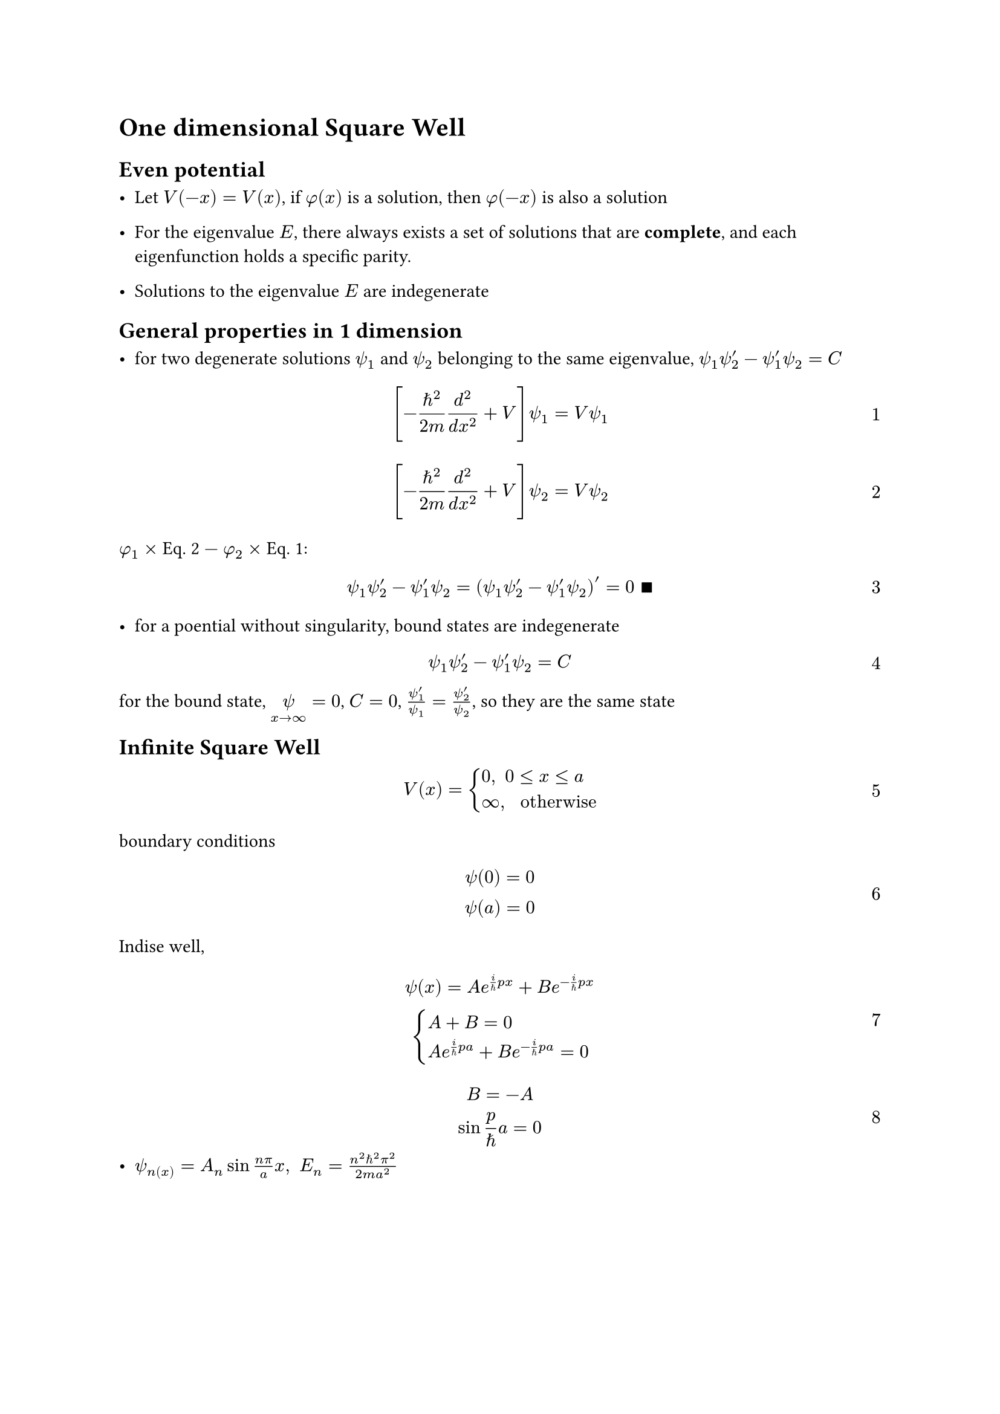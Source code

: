 #set text(
 font: "Noto Sans SignWriting Regular",
)
#set math.equation(numbering: "1", supplement: [Eq.])

//#show ref: it => {
//  let eq = math.equation
//  let el = it.element
//  if el != none and el.func() == eq {
//    // Override equation references.
//    numbering(
//      el.numbering,
//      ..counter(eq).at(el.location())
//    )
//  } else {
//    // Other references as usual.
//    it
//  }
//}
//
= One dimensional Square Well

== Even potential 

- Let $V(-x) = V(x)$, if $phi(x)$ is a solution, then $phi(-x)$ is also a solution

- For the eigenvalue $E$, there always exists a set of solutions that are *complete*, and each eigenfunction holds a specific parity.

- Solutions to the eigenvalue $E$ are indegenerate

== General properties in 1 dimension

- for two degenerate solutions $psi_1$ and $psi_2$ belonging to the same eigenvalue, $psi_1 psi_2^' - psi_1^' psi_2 = C$
$ [-planck.reduce^2 / (2 m) d^2/(d x^2) + V] psi_1 = V psi_1 $ <1>
$ [-planck.reduce^2 / (2 m) d^2/(d x^2) + V] psi_2 = V psi_2 $ <2>
$phi_1 times$ @2 $-$ $phi_2 times$ @1:
$ psi_1 psi_2^' - psi_1^' psi_2 = (psi_1 psi_2^' - psi_1^' psi_2)^' = 0 space qed $

- for a poential without singularity, bound states are indegenerate
$ psi_1 psi_2^' - psi_1^' psi_2 = C $
for the bound state, $limits(psi)_(x -> oo) = 0$, $C = 0$, $(psi_1^')/psi_1 = (psi_2^')/psi_2$, so they are the same state

== Infinite Square Well
$ V(x) = cases(
  0"," space 0 lt.eq x lt.eq a,
  oo"," space "otherwise"
  ) $
boundary conditions
$ psi(0) = 0\
  psi(a) = 0 $
Indise well, 
$ psi(x) = A e^(i/planck.reduce p x) + B e^(-i/planck.reduce p x)\
  cases(
    A + B = 0,
    A e^(i/planck.reduce p a) + B e^(-i/planck.reduce p a) = 0
    )
$
$ B = -A\
  sin p/planck.reduce a = 0
$
- $psi_n(x) = A_n sin (n pi)/a x, space E_n = (n^2 planck.reduce^2 pi^2)/(2 m a^2)$
$ integral_0^a abs(A_n)^2 sin^2 (n pi)/a x d x &= abs(A_n)^2 / 2 integral_0^a 1 - cos (2 n pi)/a x d x\
  &= (abs(A_n)^2 a)/2 = 1 $
- $E_n prop n^2$
$
  Delta E_n prop n\
  (Delta E_n)/(E_n) prop 1/n
$
- $psi_n prop sin (n pi)/a x$

- ground state $E_1, psi_1$

- $psi(x) = sum a_n psi_n (x)$
- density of states
$ rho(E) = (delta N)/(delta E) = 1/(d E slash d n)\
  E = A n^2\
  (d E)/(d n) = 2 A n\
  rho(E) = 1/(2 sqrt(E A)) = (a sqrt(2 m))/(2 pi planck.reduce sqrt(E))
  $
- $psi(x, t_0) = sqrt(2/a) sin pi/a x$


//Inside the well, time-independent Schrodinger equation
//$ -planck.reduce^2 /(2m)(d^2 psi)/(d x^2) = E psi $
//let $k eq.triple sqrt(2m E)/planck.reduce$, we have
//$ (d^2 psi)/(d x^2) = -k^2 psi $
//where the general solution is
//$ psi(x) = A sin k x + B cos k x $ <sol1>
//_A_ and _B_ are, of course, *complex constants*. As for the continuity,
//$ psi(0) = psi(a) = 0 $
//plugging into @sol1,
//$ A sin 0 + B cos 0 = B = 0 $
//so $psi(x) = A sin k x $. And again
//$ A sin k a = 0 $
//which means either $A=0$ (discarded), or $sin k a = 0$, i.e.
//$ k a = 0, plus.minus pi, plus.minus 2pi, plus.minus 3pi, dots.h $
//So here comes the quantum number, let's say, $n$, we have
//$ k_n = (n pi)/a, space "with" n in II $
//and the energy
//$ E_n = (planck.reduce^2 k_n^2)/(2m) = (n^2 pi^2 planck.reduce^2)/(2m a^2) $
//at last, the normalization
//$ integral_0^a abs(A)^2 sin^2 (k x) d  x = abs(A)^2 a/2 =  1, space space "so" abs(A)^2 = 2/a $
//and the time-independent solutions are
//$ psi_n (x) = sqrt(2/a) sin((n pi)/a x) $

== Harmonic Oscillator
$ V(x) = 1/2 m omega^2 x^2 $

=== Algebraic method
$ hat(H) = 1/(2m)[hat(p)^2 + (m omega x)^2] $
$ hat(a)_(plus.minus) eq.triple 1/sqrt(2 planck.reduce m omega)(minus.plus i hat(p) + m omega x)  $
$ hat(a)_minus hat(a)_plus &= 1/(2 planck.reduce m omega)(i hat(p) + m omega x)(-i hat(p)+m omega x)\ &= 1/(2planck.reduce m omega)[hat(p)^2 + (m omega x)^2 - i m omega(x hat(p) - hat(p) x)]\ &= 1/(2planck.reduce m omega)[hat(p)^2 + (m omega x)^2]-i/(2planck.reduce)[x, hat(p)] $
$ [x, hat(p)] f(x) &= [x(-i planck.reduce)d/(d x)f - (-i planck.reduce)d/(d x)(x f)] = -i planck.reduce(x (d f)/(d x) - x(d f)/(d x) - f)\ &= i planck.reduce f(x) $
$ [x, hat(p)] = i planck.reduce $
$ hat(a)_minus hat(a)_plus = 1/(planck.reduce omega)hat(H) + 1/2 $
$ hat(H) = planck.reduce omega (hat(a)_- hat(a)_+ - 1/2) $
$ hat(a)_plus hat(a)_minus = 1/(planck.reduce omega)hat(H) - 1/2 $
$ hat(H) = planck.reduce omega (hat(a)_+ hat(a)_- + 1/2) $
$ hat(H) = planck.reduce omega (hat(a)_plus.minus hat(a)_minus.plus plus.minus 1/2) $ <ham>
$ hat(H)(hat(a)_+ psi) &= planck.reduce omega(hat(a)_plus hat(a)_minus + 1/2)(hat(a)_plus psi) = planck.reduce omega(hat(a)_+ hat(a)_- hat(a)_+ + 1/2 hat(a)_+)psi\ &= planck.reduce omega hat(a)_+ (hat(a)_- hat(a)_+ + 1/2)psi = hat(a)_+ [planck.reduce omega (hat(a)_+ hat(a)_- + 1 + 1/2)psi]\ &= hat(a)_+ (hat(H) + planck.reduce omega)psi = hat(a)_+ (E + planck.reduce omega)psi = (E + planck.reduce omega)(hat(a)_+ psi) $
$ hat(H)(hat(a)_- psi) &= planck.reduce omega(hat(a)_- hat(a)_+ - 1/2)(hat(a)_- psi) = planck.reduce omega hat(a)_- (hat(a)_+ hat(a)_- - 1/2)psi\ &= hat(a)_- [planck.reduce omega (hat(a)_- hat(a)_+ -1 - 1/2)psi]\ &= hat(a)_- (hat(H) - planck.reduce omega)psi = hat(a)_- (E - planck.reduce omega)psi\ &= (E - planck.reduce omega)(hat(a)_- psi) $
find the ground state with lowest energy such that
$ hat(a)_- psi_0 = 0 $
i.e.
$ 1/sqrt(2 planck.reduce m omega) (planck.reduce d/(d x) + m omega x) psi_0 = 0\ (d psi_0)/(d x) = -(m omega)/(planck.reduce)x psi_0\ psi_0 (x) = A e^(-(m omega)/(2 planck.reduce)x^2) $
to normalize it
$ abs(A)^2 integral_(-oo)^oo e^(-m omega x^2 slash planck.reduce) d x = abs(A)^2 sqrt((pi planck.reduce)/(m omega)) = 1 $
thus $A^2 = sqrt(m omega slash pi planck.reduce)$, so 
$ psi_0 (x) = ((m omega)/(pi planck.reduce))^(1 slash 4) e^(-(m omega)/(2 planck.reduce)x^2) $
so the interesting part here is that we don't exactly know if $A$ is positive or negative, but rather the $abs(A)^2$, this may be the philosophy of quantum mechanics: we cannot determine the wave function, but the probability distribution, i.e. $abs(psi)^2$

Anyway, with the ground state and ladder operator, we can obtain all eigenstates:
$ psi_n (x) = A_n (hat(a)_+)^n psi_0 (x), space "with" E_n = (n + 1/2)planck.reduce omega $ <states>
now we are going to calculate the normalization constant ($A_n$) algebraically, we have
$ hat(a)_+ psi_n = c_n psi_(n+1), space hat(a)_- psi_n = d_n psi_(n -1) $ <prop>
and operator $hat(a)_plus.minus$ is hermitian conjugate of $hat(a)_minus.plus$:
$ angle.l f bar.v hat(a)_plus.minus g angle.r &= 1/sqrt(2planck.reduce m omega) integral_(-oo)^oo f^* (minus.plus planck.reduce d/(d x) + m omega x)g d x\
&= 1/sqrt(2planck.reduce m omega) integral_(-oo)^oo  (m omega x f)^* g d x + 1/sqrt(2planck.reduce m omega) integral_(-oo)^oo f^* (minus.plus)planck.reduce (d g)/(d x) d x \
&= 1/sqrt(2planck.reduce m omega) integral_(-oo)^oo  (m omega x f)^* g d x + 1/sqrt(2planck.reduce m omega) f^* (minus.plus) planck.reduce g bar.v_(-oo)^oo - 1/sqrt(2 planck.reduce m omega) integral_(-oo)^oo (minus.plus)planck.reduce g d f^* \
&= 1/sqrt(2planck.reduce m omega)integral_(-oo)^oo [(plus.minus planck.reduce d/(d x) + m omega x)f]^* g d x \
&= angle.l hat(a)_minus.plus f bar.v g angle.r
$
invoking @ham and @states we have
$ planck.reduce omega (hat(a)_plus.minus hat(a)_minus.plus plus.minus 1/2) psi_n = [(n + 1/2)planck.reduce omega] psi_n\
hat(a)_+ hat(a)_- psi_n = n psi_n , space hat(a)_- hat(a)_+ psi_n = (n + 1)psi_n $ <32>
to utilize the hermitian conjugate, consider the integral
$ integral_(-oo)^oo (hat(a)_plus.minus psi_n)^* (hat(a)_plus.minus psi_n) d x = integral_(-oo)^oo (hat(a)_minus.plus hat(a)_plus.minus psi_n)^* psi_n d x $
with @32 and @prop
$ &integral_(-oo)^oo (hat(a)_+ psi_n)^* (hat(a)_+ psi_n) d x = abs(c_n)^2 integral abs(psi_(n+1))^2 d x = (n + 1)integral_(-oo)^oo abs(psi_n)^2 d x\
&integral_(-oo)^oo (hat(a)_- psi_n)^* (hat(a)_- psi_n)d x = abs(d_n)^2 integral abs(psi_(n-1))^2 d x = n integral_(oo)^oo abs(psi_n) ^2 d x $
but hey, we haven't make any restrictions on $psi$ this far, since we come from @prop, now we assume that $psi_n$ and $psi_(n plus.minus 1)$ are normalized, and we are finding the relation between the normalized constants, it follows that $ abs(c_n)^2  = n+1$ and $abs(d_n)^2 = n$, and hence
$ hat(a)_+ psi_n = sqrt(n+1)psi_(n+1) , space hat(a)_- psi_n = sqrt(n) psi_(n - 1) $
once again we still don't know whether to pick the positive or the negative sign LOL, whatever, finally here it comes
$ psi_n = 1/sqrt(n!)(hat(a)_+)^n psi_n $
Orthogonality
$ angle.l psi_m bar.v hat(a)_plus hat(a)_- psi_n angle.r &= n angle.l psi_m bar.v psi_n angle.r\
  &= angle.l hat(a)_- psi_m bar.v hat(a)_- psi_n angle.r = angle.l hat(a)_+ hat(a)_- psi_m bar.v psi_n angle.r\
  &= m angle.l psi_m bar.v psi_n angle.r
$
$ angle.l psi_m bar.v psi_n angle.r = delta_(m n) $

=== Analytic Method
Let's, at least, write the Schrodinger equation once
$ -planck.reduce^2/(2m)(d^2 psi)/(d x^2) + 1/2 m omega^2 x^2 psi = E psi $
and someone, somehow, introduced two variables
$ xi eq.triple sqrt((m omega)/planck.reduce)x, space K eq.triple (2E)/(planck.reduce omega) $
and how we got to know that we need to do this though, I have no idea, whatever, than the equation reads
$ (d^2 psi)/(d xi^2) = (xi^2 - K)psi $ <37>
when $xi$ goes infinity with constant energy
$ (d^2 psi)/(d xi^2) approx xi^2 psi $
so we have this
$ psi(xi) approx A e^(-xi^2 slash 2) + B e^(+xi^2 slash 2) $
clearly $B e^(+xi^2 slash 2)$ results in diverging, so $B$ must be 0; now, quite like the separation of variables, we separate the asymptotic part like this
$ psi(xi) = h(xi) e^(-xi^2 slash 2) $
in hopes that $h(xi)$ has a simpler form.
$ (d psi)/(d xi) = ((d h)/(d xi) - xi h) e^(-xi^2 slash 2)\
  (d^2 psi)/(d xi^2) = ((d^2 h)/(d xi^2) - 2xi (d h)/(d xi) + (xi^2 - 1)h)e^(-xi^2 slash 2) $
@37 than becomes _*Hermite equation*_
$ (d^2 h)/(d xi^2) - 2xi (d h)/(d xi)+ (K-1)h = 0 $ <46>
find the power series solution in terms of $xi$
$ h(xi) = sum_(j=0)^oo a_j xi^j\
  (d h)/(d xi) = sum_(j = 0)^oo (j+1) a_(j+1) xi^(j)\
  (d^2 h)/(d xi^2) = sum_(j=0)^oo (j+1)(j+2)a_(j+2)xi^j $
putting back into @46
$ sum_(j=0)^oo (j+1)(j+2)a_(j+2)xi^j - 2sum_(j=0)^oo (j+1)a_(j+1) xi^(j+1) + (K-1)sum_(j=0)^oo a_j xi^j = 0\
sum_(j = 0)^oo [(j+1)(j+2)a_(j+2) - 2 j a_j + (K-1)a_j]xi^j = 0\
a_(j+2) = (2j+1-K)/((j+1)(j+2))  a_j $ <48>
the upper asympotic behavior of this recursion is
$ a_(j+2) approx 2/j a_j\
  a_j approx C/((j slash 2)!)\
  h(xi) approx C sum 1/((j slash 2)!) xi^j approx C sum 1/(j!) xi^(2j)  approx C e^(xi^2) $
so this recursion must terminates, i.e. 
$ exists n, space "s.t." space K = 2n+1 $
again we derived this energy with a different method
$ E_n = (n+1/2)planck.reduce omega,  space n = 0, 1, 2, dots.h  $
the recursion formula @48 is now
$ a_(j+2)  =  (-2(n-j))/((j+1)(j+2))a_j $
$ psi_n(x) = ((m omega)/(pi planck.reduce))^(1/4) 1/sqrt(2^n n!) H_n (xi)e^(-xi^2 / 2) $
First few Hermite polynomials
$ &H_0(x) = 1\
  &H_1(x) = 2x\
  &H_2(x) = 4x^2 - 2\
  &H_3(x) = 8x^3 - 12x $
According to rodrigues formula
$ H_n (x) = (-1)^n e^(x^2) (d/(d x))^n e^(-x^2) $
generating function
$ e^(-t^2 + 2t x) = sum_(n = 0)^oo H_n (x) t^n / (n!) $
$ angle.l H_m bar.v e^(-x^2) H_n angle.r &= integral_(-oo)^oo (-1)^m (d/(d x))^m e^(-x^2) H_n d x\
  &= integral_(-oo)^oo (-1)^n H_n d (d/(d x))^(m - 1)e^(-x^2)\
  &= (-1)^n H_n (d/(d x))^(m - 1)e^(-x^2) bar.v_(-oo)^oo + integral_(-oo)^oo (-1)^(m-1) (d/(d x))^(m - 1) e^(-x^2) d H_n\
  &= integral_(-oo)^oo (-1)^(m-2) (d/(d x))^(m-2) e^(-x^2) d (d/(d x)) H_n\
  &= integral_(-oo)^oo (-1)^(m - k) (d/(d x))^(m - k) e^(-x^2) (d/(d x))^k H_n d x $
when $m = n = k$
$ angle.l H_m bar.v e^(-x^2) H_n angle.r &= integral_(-oo)^oo e^(-x^2) n! 2^n d x\
  &= 2^n sqrt(pi) n! $
so for the general case
$ angle.l H_m bar.v e^(-x^2) H_n angle.r = 2^n sqrt(pi) n! delta_(m n) $
$ (d H_n)/(d x) &= (-1)^n 2 x e^(x^2) (d/(d x))^n e^(-x^2) + (-1)^n e^(x^2) (d/(d x))^(n+1) e^(-x^2)\
  &= 2x H_n(x) - H_(n+1)(x) $

== Free Particle
$ - planck.reduce^2/(2 m) (d^2 psi)/(d x^2) = E psi\
  (d^2 psi)/(d x^2) = -k^2 psi, space k eq.triple sqrt(2 m E)/planck.reduce\
  psi(x) = A e^(i k x) + b e^(-i k x)\
  $
$ Psi(x, t) = A e^(i k(x - (planck.reduce k)/(2 m)t)) + B e^(-i k (x + (planck.reduce k)/ (2m))) $
a set of orthogonal eigenfunctions
$ Psi_k (x, t) = A e^(i k ( x - (planck.reduce k)/(2 m)t)) $
linear combination
$ Psi = 1/sqrt(2 pi)integral_(-oo)^oo phi.alt(k)e^(i k (x - (planck.reduce k)/(2 m)t)) d k $
$ cases(
  Psi(x, 0) = 1/sqrt(2 pi) integral_(-oo)^oo phi.alt(k)e^(i k x) d x"," space "position space",
  phi.alt(k) = 1/sqrt(2 pi)integral_(-oo)^oo Psi(x, 0) e^(-i k x) d x"," space "momentum space"
  )\
  T = (4 m pi)/(planck.reduce k^2)\
  lambda = (2 pi)/k $
$ hat(p)Psi_k = -i planck.reduce d/(d x) Psi_k = p A e^(i k(x - (planck.reduce k)/(2 m)t)) = planck.reduce k A e^(i k(x - (planck.reduce k)/(2 m)t))\
  p = planck.reduce k $
this is essentially the *de Broglie formula*

=== wave packet

$ Psi = 1/sqrt(2 pi) integral_(-oo)^oo phi.alt(k)e^(i k x - omega t) d k $
to get the classical velocity, consider a wave packet centered around some momentum $k_0$, so $phi.alt$ is negligible except in the vicinity of $k_0$, we can expand $omega (k)$ into taylor series and keep the leading terms:
$ omega(k) approx omega_0 + omega_0^' (k - k_0) $
to center the integral at $k_0$, let $s := k - k_0$
$ Psi & approx 1/(sqrt(2 pi)) integral_(-oo)^oo phi.alt(k_0+s)e^(i[(k_0 + s)x - (omega_0 + omega_0^' s)t]) d s\
  &= 1/sqrt(2 pi)e^(i (k_0 x - omega_0 t))integral_(-oo)^oo phi.alt(k_0 + s)e^(i s (x - omega_0^' t)) d s $
the phase velocity
$ v_"phase" = omega/k |_(k = k_0) $
and a well-defined group velocity (independent of $k$ inside the integral):
$ v_"group" = (d omega)/(d k) |_(k = k_0) $
for the free particle, $omega = (planck.reduce k^2 slash 2 m)$, $v_"classical" = v_"group" = 2 v_"phase"$

